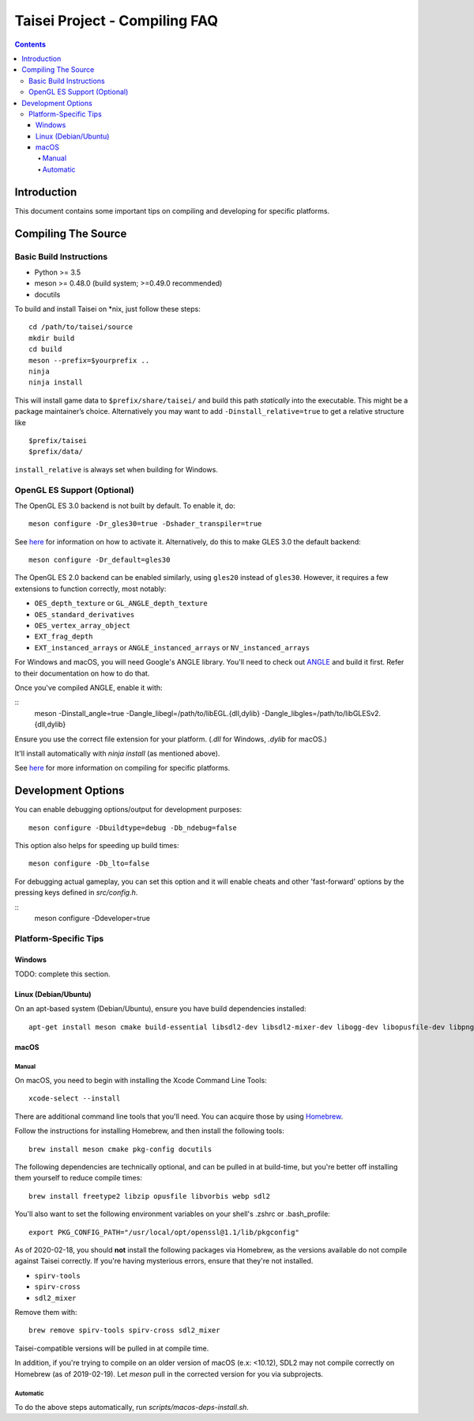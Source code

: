 Taisei Project - Compiling FAQ
==============================

.. contents::

Introduction
------------

This document contains some important tips on compiling and developing for 
specific platforms. 

Compiling The Source 
--------------------

Basic Build Instructions
^^^^^^^^^^^^^^^^^^^^^^^^

-  Python >= 3.5
-  meson >= 0.48.0 (build system; >=0.49.0 recommended)
-  docutils


To build and install Taisei on \*nix, just follow these steps:

::

    cd /path/to/taisei/source
    mkdir build
    cd build
    meson --prefix=$yourprefix ..
    ninja
    ninja install

This will install game data to ``$prefix/share/taisei/`` and build this
path *statically* into the executable. This might be a package
maintainer’s choice. Alternatively you may want to add
``-Dinstall_relative=true`` to get a relative structure like

::

    $prefix/taisei
    $prefix/data/

``install_relative`` is always set when building for Windows.


OpenGL ES Support (Optional)
^^^^^^^^^^^^^^^^^^^^^^^^^^^^

The OpenGL ES 3.0 backend is not built by default. To enable it, do:

::

    meson configure -Dr_gles30=true -Dshader_transpiler=true

See `here <doc/ENVIRON.rst>`__ for information on how to activate it.
Alternatively, do this to make GLES 3.0 the default backend:

::

    meson configure -Dr_default=gles30

The OpenGL ES 2.0 backend can be enabled similarly, using ``gles20`` instead of
``gles30``. However, it requires a few extensions to function correctly, most
notably:

- ``OES_depth_texture`` or ``GL_ANGLE_depth_texture``
- ``OES_standard_derivatives``
- ``OES_vertex_array_object``
- ``EXT_frag_depth``
- ``EXT_instanced_arrays`` or ``ANGLE_instanced_arrays`` or
  ``NV_instanced_arrays``

For Windows and macOS, you will need Google's ANGLE library. You'll need to
check out `ANGLE <https://github.com/google/angle>`__ and build it first. Refer
to their documentation on how to do that.

Once you've compiled ANGLE, enable it with:

::
    meson -Dinstall_angle=true -Dangle_libegl=/path/to/libEGL.{dll,dylib}
    -Dangle_libgles=/path/to/libGLESv2.{dll,dylib}

Ensure you use the correct file extension for your platform. (`.dll` for
Windows, `.dylib` for macOS.)

It'll install automatically with `ninja install` (as mentioned above).

See `here <doc/COMPILING.rst>`__ for more information on compiling
for specific platforms.

Development Options
-------------------

You can enable debugging options/output for development purposes:

::

    meson configure -Dbuildtype=debug -Db_ndebug=false 


This option also helps for speeding up build times:

::

    meson configure -Db_lto=false


For debugging actual gameplay, you can set this option and it will enable cheats
and other 'fast-forward' options by the pressing keys defined in `src/config.h`.

::
    meson configure -Ddeveloper=true


Platform-Specific Tips
^^^^^^^^^^^^^^^^^^^^^^

Windows
"""""""

TODO: complete this section.

Linux (Debian/Ubuntu)
"""""""""""""""""""""

On an apt-based system (Debian/Ubuntu), ensure you have build dependencies
installed:

::

    apt-get install meson cmake build-essential libsdl2-dev libsdl2-mixer-dev libogg-dev libopusfile-dev libpng-dev libzip-dev libx11-dev libwayland-dev


macOS 
"""""

Manual
~~~~~

On macOS, you need to begin with installing the Xcode Command Line Tools:

::

    xcode-select --install

There are additional command line tools that you'll need. You can acquire those
by using `Homebrew <https://brew.sh/>`__. 

Follow the instructions for installing Homebrew, and then install the following 
tools:

::

    brew install meson cmake pkg-config docutils


The following dependencies are technically optional, and can be pulled in at
build-time, but you're better off installing them yourself to reduce compile
times:

::

    brew install freetype2 libzip opusfile libvorbis webp sdl2 


You'll also want to set the following environment variables on your shell's
.zshrc or .bash_profile:

::

   export PKG_CONFIG_PATH="/usr/local/opt/openssl@1.1/lib/pkgconfig" 


As of 2020-02-18, you should **not** install the following packages via
Homebrew, as the versions available do not compile against Taisei correctly. 
If you're having mysterious errors, ensure that they're not installed.

* ``spirv-tools``
* ``spirv-cross``
* ``sdl2_mixer``

Remove them with:

::

    brew remove spirv-tools spirv-cross sdl2_mixer


Taisei-compatible versions will be pulled in at compile time.

In addition, if you're trying to compile on an older version of macOS
(e.x: <10.12), SDL2 may not compile correctly on Homebrew (as of 2019-02-19).
Let `meson` pull in the corrected version for you via subprojects.


Automatic
~~~~~~~~~

To do the above steps automatically, run `scripts/macos-deps-install.sh`.

